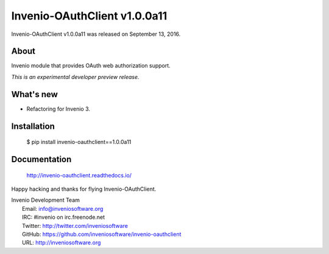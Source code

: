 ==============================
 Invenio-OAuthClient v1.0.0a11
==============================

Invenio-OAuthClient v1.0.0a11 was released on September 13, 2016.

About
-----

Invenio module that provides OAuth web authorization support.

*This is an experimental developer preview release.*

What's new
----------

- Refactoring for Invenio 3.

Installation
------------

   $ pip install invenio-oauthclient==1.0.0a11

Documentation
-------------

   http://invenio-oauthclient.readthedocs.io/

Happy hacking and thanks for flying Invenio-OAuthClient.

| Invenio Development Team
|   Email: info@inveniosoftware.org
|   IRC: #invenio on irc.freenode.net
|   Twitter: http://twitter.com/inveniosoftware
|   GitHub: https://github.com/inveniosoftware/invenio-oauthclient
|   URL: http://inveniosoftware.org
